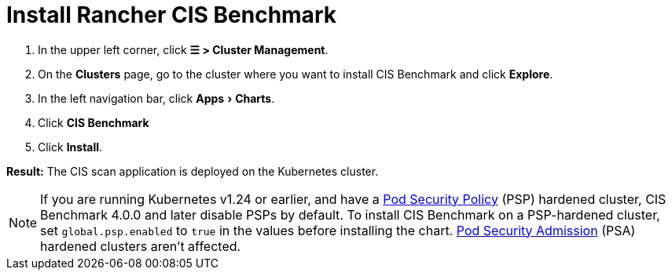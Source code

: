 = Install Rancher CIS Benchmark
:experimental:

. In the upper left corner, click *☰ > Cluster Management*.
. On the *Clusters* page, go to the cluster where you want to install CIS Benchmark and click *Explore*.
. In the left navigation bar, click menu:Apps[Charts].
. Click *CIS Benchmark*
. Click *Install*.

*Result:* The CIS scan application is deployed on the Kubernetes cluster.

[NOTE]
====

If you are running Kubernetes v1.24 or earlier, and have a xref:security/psp/create.adoc[Pod Security Policy] (PSP) hardened cluster, CIS Benchmark 4.0.0 and later disable PSPs by default. To install CIS Benchmark on a PSP-hardened cluster, set `global.psp.enabled` to `true` in the values before installing the chart. xref:security/psa-pss.adoc[Pod Security Admission] (PSA) hardened clusters aren't affected.
====

